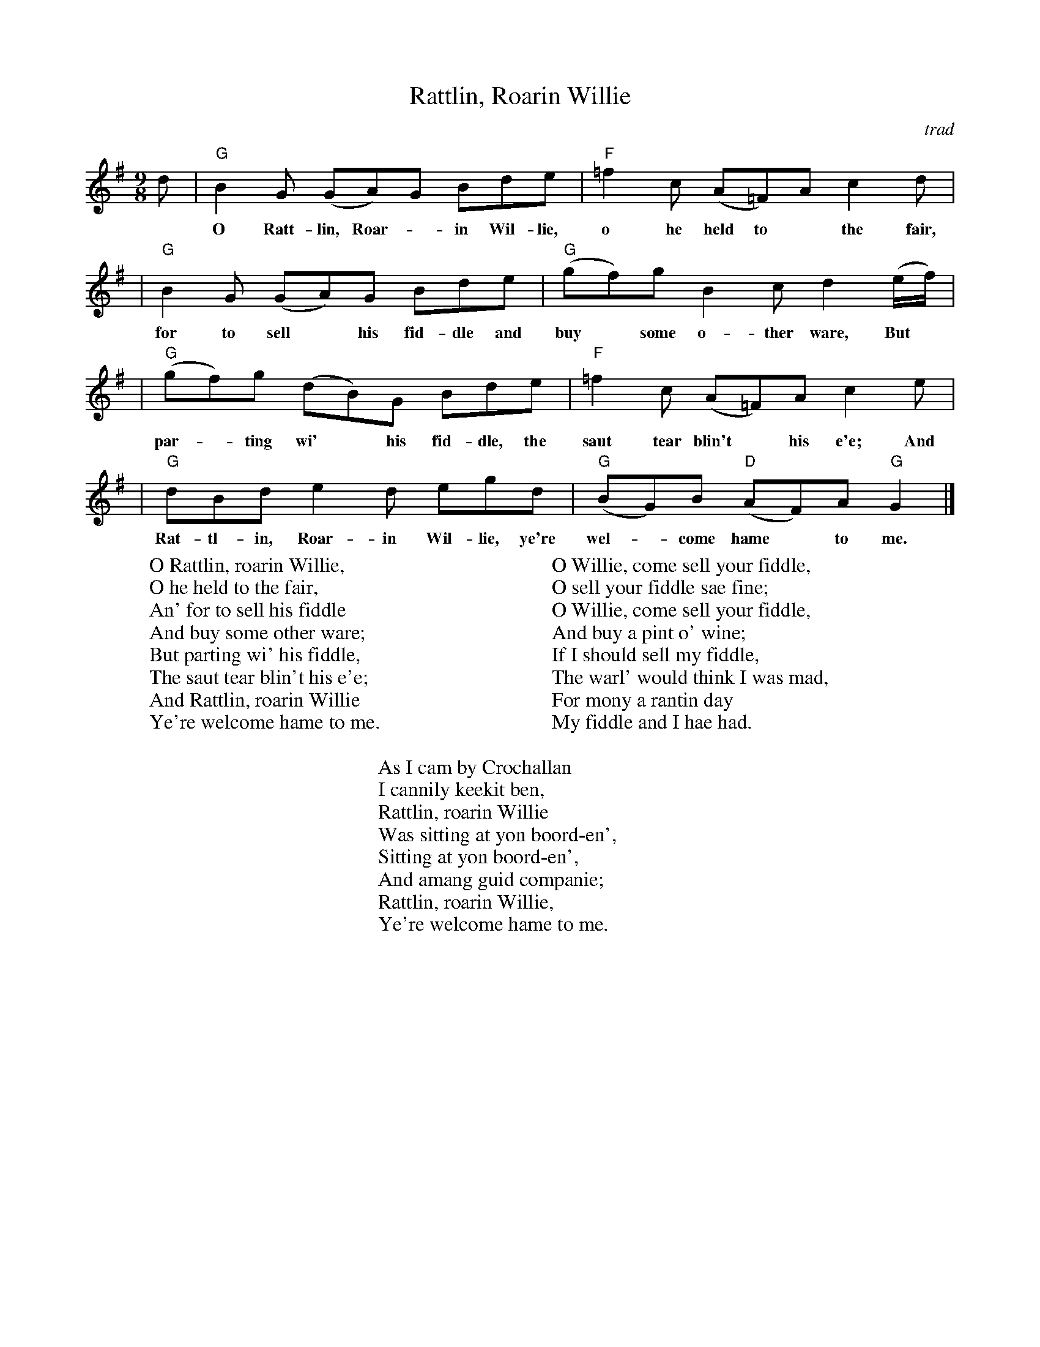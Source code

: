 X: 1
T: Rattlin, Roarin Willie
O: trad
R: slipjig
Z: 2008 John Chambers <jc:trillian.mit.edu>
B: The Scots Musical Museum, v.2 #194 (Edinburgh 1788)
S: tune:  http://lbps.net/RRW/smm-score.htm
S: words: http://lbps.net/RRW/songs-1.htm
N: Last verse attr. Robert Burns
M: 9/8
L: 1/8
K: G
d \
| "G"B2G (GA)G Bde | "F"=f2c (A=F)A c2 d |
w: O Ratt-lin, Roar-*in Wil-lie, o he held to* the fair, An'
| "G"B2G (GA)G Bde | "G"(gf)g B2c d2 (e/f/) |
w: for to sell* his fid-dle and buy* some o-ther ware, But
| "G"(gf)g (dB)G Bde | "F"=f2c (A=F)A c2 e |
w: par-*ting wi'* his fid-dle, the saut tear blin't* his e'e; And
| "G"dBd e2d egd | "G"(BG)B "D"(AF)A "G"G2 |]
w: Rat-tl-in, Roar-in Wil-lie, ye're wel-*come hame* to me.
%
W: O Rattlin, roarin Willie,
W:    O he held to the fair,
W: An' for to sell his fiddle
W:    And buy some other ware;
W: But parting wi' his fiddle,
W:    The saut tear blin't his e'e;
W: And Rattlin, roarin Willie
W:    Ye're welcome hame to me.
W:
W: O Willie, come sell your fiddle,
W:    O sell your fiddle sae fine;
W: O Willie, come sell your fiddle,
W:    And buy a pint o' wine;
W: If I should sell my fiddle,
W:    The warl' would think I was mad,
W: For mony a rantin day
W:    My fiddle and I hae had.
W:
W: As I cam by Crochallan
W:    I cannily keekit ben,
W: Rattlin, roarin Willie
W:    Was sitting at yon boord-en',
W: Sitting at yon boord-en',
W:    And amang guid companie;
W: Rattlin, roarin Willie,
W:    Ye're welcome hame to me.

